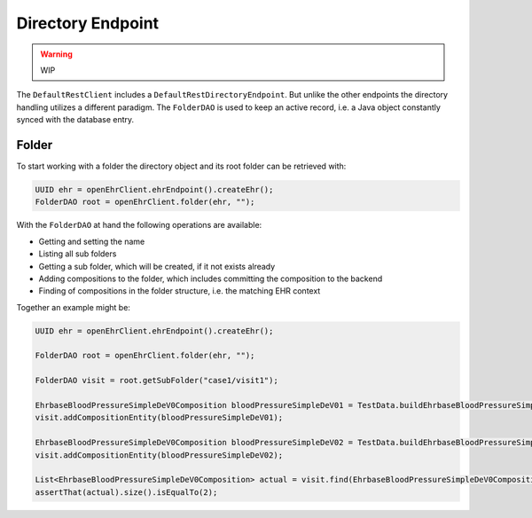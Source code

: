 Directory Endpoint
------------------

.. warning:: WIP

The ``DefaultRestClient`` includes a ``DefaultRestDirectoryEndpoint``.
But unlike the other endpoints the directory handling utilizes a different paradigm.
The ``FolderDAO`` is used to keep an active record, 
i.e. a Java object constantly synced with the database entry.

Folder
^^^^^^

To start working with a folder the directory object and its root folder can be retrieved with:

.. code-block:: java

    UUID ehr = openEhrClient.ehrEndpoint().createEhr();
    FolderDAO root = openEhrClient.folder(ehr, "");

With the ``FolderDAO`` at hand the following operations are available:

* Getting and setting the name
* Listing all sub folders
* Getting a sub folder, which will be created, if it not exists already
* Adding compositions to the folder, which includes committing the composition to the backend
* Finding of compositions in the folder structure, i.e. the matching EHR context

Together an example might be:

.. code-block:: java

    UUID ehr = openEhrClient.ehrEndpoint().createEhr();

    FolderDAO root = openEhrClient.folder(ehr, "");

    FolderDAO visit = root.getSubFolder("case1/visit1");

    EhrbaseBloodPressureSimpleDeV0Composition bloodPressureSimpleDeV01 = TestData.buildEhrbaseBloodPressureSimpleDeV0();
    visit.addCompositionEntity(bloodPressureSimpleDeV01);

    EhrbaseBloodPressureSimpleDeV0Composition bloodPressureSimpleDeV02 = TestData.buildEhrbaseBloodPressureSimpleDeV0();
    visit.addCompositionEntity(bloodPressureSimpleDeV02);

    List<EhrbaseBloodPressureSimpleDeV0Composition> actual = visit.find(EhrbaseBloodPressureSimpleDeV0Composition.class);
    assertThat(actual).size().isEqualTo(2);